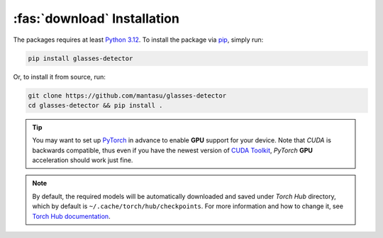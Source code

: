 :fas:`download` Installation
============================

The packages requires at least `Python 3.12 <https://www.python.org/downloads/release/python-3120/>`_. To install the package via `pip <https://pypi.org/project/pip/>`_, simply run:

.. code-block:: bash

    pip install glasses-detector

Or, to install it from source, run:

.. code-block:: bash

    git clone https://github.com/mantasu/glasses-detector
    cd glasses-detector && pip install .

.. tip::

    You may want to set up `PyTorch <https://pytorch.org/get-started/locally/>`_ in advance to enable **GPU** support for your device. Note that *CUDA* is backwards compatible, thus even if you have the newest version of `CUDA Toolkit <https://developer.nvidia.com/cuda-toolkit>`_, *PyTorch* **GPU** acceleration should work just fine.

.. note::

    By default, the required models will be automatically downloaded and saved under *Torch Hub* directory, which by default is ``~/.cache/torch/hub/checkpoints``. For more information and how to change it, see `Torch Hub documentation <https://pytorch.org/docs/stable/hub.html#where-are-my-downloaded-models-saved>`_.